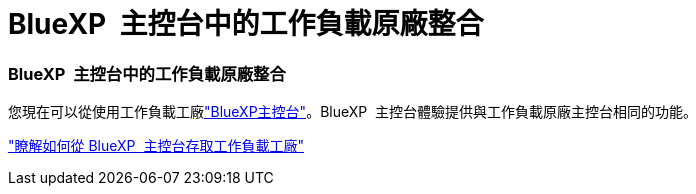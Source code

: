= BlueXP  主控台中的工作負載原廠整合
:allow-uri-read: 




=== BlueXP  主控台中的工作負載原廠整合

您現在可以從使用工作負載工廠link:https://console.bluexp.netapp.com["BlueXP主控台"^]。BlueXP  主控台體驗提供與工作負載原廠主控台相同的功能。

link:https://docs.netapp.com/workload-setup-admin/console-experiences.html["瞭解如何從 BlueXP  主控台存取工作負載工廠"]
